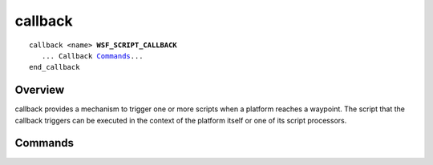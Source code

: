 .. ****************************************************************************
.. CUI
..
.. The Advanced Framework for Simulation, Integration, and Modeling (AFSIM)
..
.. The use, dissemination or disclosure of data in this file is subject to
.. limitation or restriction. See accompanying README and LICENSE for details.
.. ****************************************************************************

.. _callback:

callback
--------

.. command:: callback <name> ... end_callback
   :block:
   
.. parsed-literal::

   callback <name> **WSF_SCRIPT_CALLBACK**
      ... Callback Commands_...
   end_callback


Overview
========

callback provides a mechanism to trigger one or more scripts when a platform reaches a waypoint. The script that the callback triggers can be executed in the context of the platform itself or one of its script processors.

Commands
========

.. command:: execute <name> [in <processor-name>]

   Specify the script that the callback should call when it is triggered. As an optional parameter you can specify a processor that the callback should execute in. To trigger more than one script when the callback occurs, simply include multiple **execute** statements. To add a callback to a waypoint, see the :command:`route.execute` command of the :command:`route` and the :class:`AddCallbackToWaypoint <WsfRoute>` script method.
